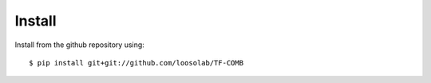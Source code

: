 Install
-------------------------

Install from the github repository using::
	
	$ pip install git+git://github.com/loosolab/TF-COMB
